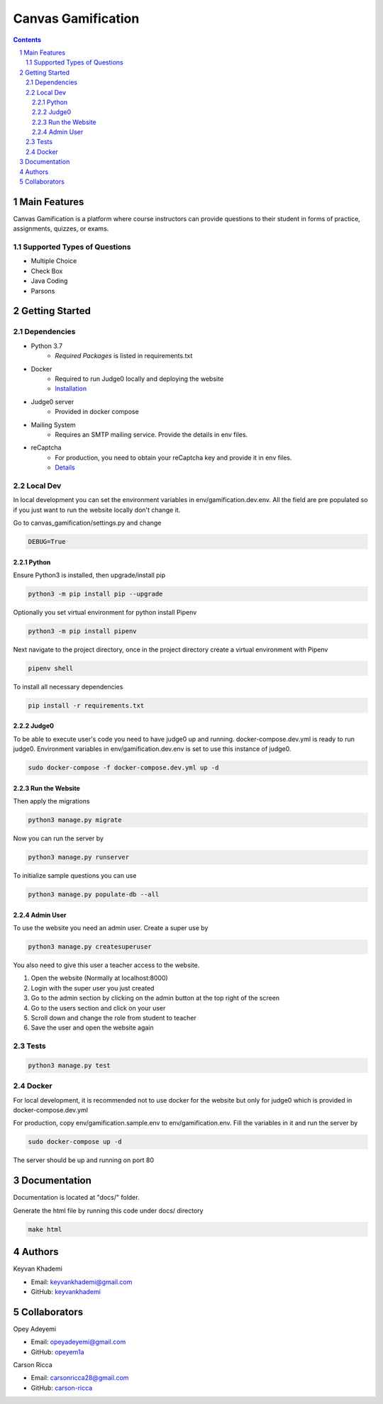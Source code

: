 ==========================
Canvas Gamification
==========================

.. contents::
.. section-numbering::


Main Features
=============

Canvas Gamification is a platform where course instructors
can provide questions to their student in forms of practice,
assignments, quizzes, or exams.

Supported Types of Questions
----------------------------
* Multiple Choice
* Check Box
* Java Coding
* Parsons

Getting Started
===============

Dependencies
------------

* Python 3.7
    * *Required Packages* is listed in requirements.txt
* Docker
    * Required to run Judge0 locally and deploying the website
    * `Installation <https://docs.docker.com/desktop/>`__
* Judge0 server
    * Provided in docker compose
* Mailing System
    * Requires an SMTP mailing service. Provide the details in env files.
* reCaptcha
    * For production, you need to obtain your reCaptcha key and provide it in env files.
    * `Details <https://www.google.com/recaptcha/about/>`__

Local Dev
---------

In local development you can set the environment variables in
env/gamification.dev.env. All the field are pre populated
so if you just want to run the website locally don't change it.

Go to canvas_gamification/settings.py and change

.. code-block:: bash

    DEBUG=True

Python
++++++

Ensure Python3 is installed, then upgrade/install pip

.. code-block:: bash

    python3 -m pip install pip --upgrade

Optionally you set virtual environment for python
install Pipenv

.. code-block:: bash

    python3 -m pip install pipenv

Next navigate to the project directory, once in the project directory create a virtual environment with Pipenv

.. code-block:: bash

    pipenv shell

To install all necessary dependencies

.. code-block:: bash

    pip install -r requirements.txt

Judge0
++++++

To be able to execute user's code you need to have judge0
up and running. docker-compose.dev.yml is ready to run judge0.
Environment variables in env/gamification.dev.env is set to use
this instance of judge0.

.. code-block:: bash

    sudo docker-compose -f docker-compose.dev.yml up -d

Run the Website
+++++++++++++++

Then apply the migrations

.. code-block:: bash

    python3 manage.py migrate

Now you can run the server by

.. code-block:: bash

    python3 manage.py runserver

To initialize sample questions you can use

.. code-block:: bash

    python3 manage.py populate-db --all

Admin User
++++++++++

To use the website you need an admin user.
Create a super use by

.. code-block:: bash

    python3 manage.py createsuperuser

You also need to give this user a teacher access to the website.

#. Open the website (Normally at localhost:8000)
#. Login with the super user you just created
#. Go to the admin section by clicking
   on the admin button at the top right of the screen
#. Go to the users section and click on your user
#. Scroll down and change the role from student to teacher
#. Save the user and open the website again

Tests
-----

.. code-block:: bash

    python3 manage.py test

Docker
------

For local development, it is recommended not to use docker
for the website but only for judge0 which is provided in
docker-compose.dev.yml

For production, copy env/gamification.sample.env to env/gamification.env.
Fill the variables in it and run the server by

.. code-block:: bash

    sudo docker-compose up -d

The server should be up and running on port 80

Documentation
=============

Documentation is located at "docs/" folder.

Generate the html file by running this code under docs/ directory

.. code-block:: bash

    make html

Authors
=======
Keyvan Khademi

- Email: keyvankhademi@gmail.com
- GitHub: `keyvankhademi <https://github.com/keyvankhademi>`__

Collaborators
=============
Opey Adeyemi

- Email: opeyadeyemi@gmail.com
- GitHub: `opeyem1a <https://github.com/opeyem1a>`__

Carson Ricca

- Email: carsonricca28@gmail.com
- GitHub: `carson-ricca <https://github.com/carson-ricca>`__

